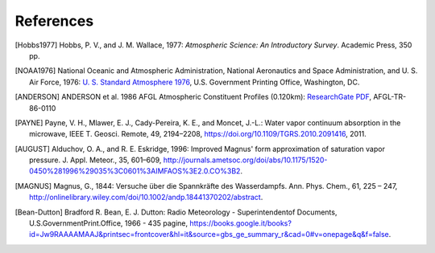 ==========
References
==========

.. [Hobbs1977] Hobbs, P. V., and J. M. Wallace, 1977: *Atmospheric Science: An
           Introductory Survey*. Academic Press, 350 pp.

.. [NOAA1976] National Oceanic and Atmospheric Administration, National Aeronautics and
           Space Administration, and U. S. Air Force, 1976: `U. S. Standard Atmosphere 1976
           <https://ntrs.nasa.gov/archive/nasa/casi.ntrs.nasa.gov/19770009539.pdf>`_,
           U.S. Government Printing Office, Washington, DC.

.. [ANDERSON] ANDERSON et al. 1986 AFGL Atmospheric Constituent Profiles (0.120km): 
            `ResearchGate PDF <https://www.researchgate.net/publication/235054307_AFGL_Atmospheric_Constituent_Profiles_0120km>`_, 
            AFGL-TR-86-0110

.. [PAYNE] Payne, V. H., Mlawer, E. J., Cady-Pereira, K. E., and Moncet, J.-L.: Water vapor continuum absorption in the
        microwave, IEEE T. Geosci. Remote, 49, 2194–2208,
        https://doi.org/10.1109/TGRS.2010.2091416, 2011.

.. [AUGUST] Alduchov, O. A., and R. E. Eskridge, 1996: Improved Magnus' form approximation of saturation vapor pressure. 
        J. Appl. Meteor., 35, 601–609, http://journals.ametsoc.org/doi/abs/10.1175/1520-0450%281996%29035%3C0601%3AIMFAOS%3E2.0.CO%3B2.

.. [MAGNUS] Magnus, G., 1844: Versuche über die Spannkräfte des Wasserdampfs. Ann. Phys. Chem., 61, 225 – 247, 
        http://onlinelibrary.wiley.com/doi/10.1002/andp.18441370202/abstract.

.. [Bean-Dutton] Bradford R. Bean, E. J. Dutton: Radio Meteorology - Superintendentof Documents, U.S.GovernmentPrint.Office, 1966 - 435 pagine, 
        https://books.google.it/books?id=Jw9RAAAAMAAJ&printsec=frontcover&hl=it&source=gbs_ge_summary_r&cad=0#v=onepage&q&f=false.
